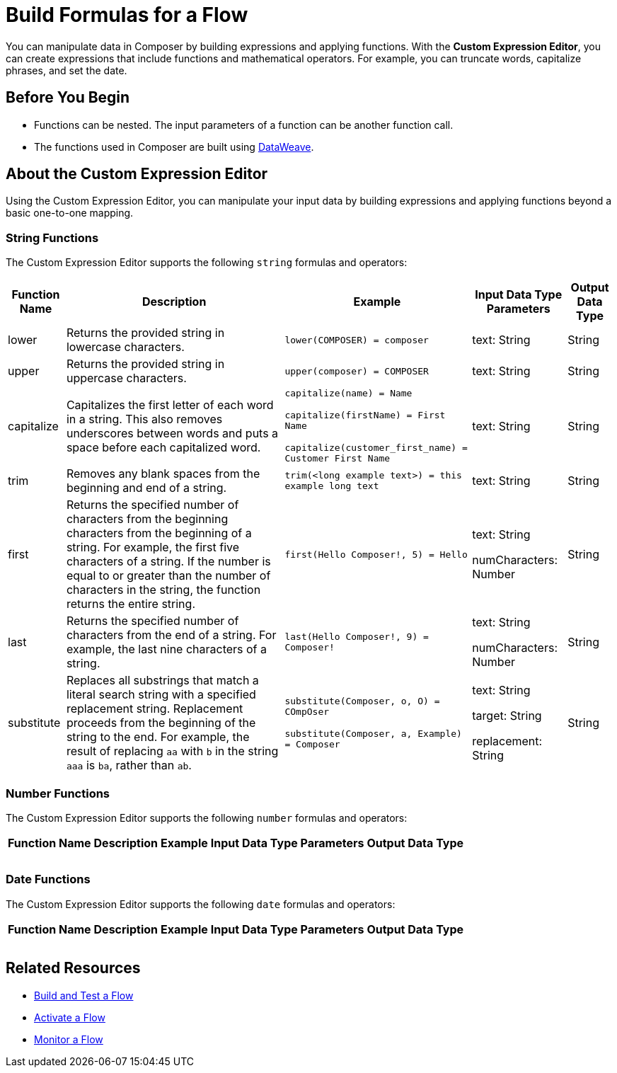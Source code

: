 = Build Formulas for a Flow

You can manipulate data in Composer by building expressions and applying functions. With the *Custom Expression Editor*, you can create expressions that include functions and mathematical operators. For example, you can truncate words, capitalize phrases, and set the date.

== Before You Begin

//More content may be added - to be determined later
* Functions can be nested. The input parameters of a function can be another function call.
* The functions used in Composer are built using https://docs.mulesoft.com/dataweave/2.3/dw-operators[DataWeave].

== About the Custom Expression Editor

Using the Custom Expression Editor, you can manipulate your input data by building expressions and applying functions beyond a basic one-to-one mapping.

=== String Functions

The Custom Expression Editor supports the following `string` formulas and operators:

[%header%autowidth.spread]
|===

|Function Name |Description |Example |Input Data Type Parameters |Output Data Type

|lower | Returns the provided string in lowercase characters. |`lower(COMPOSER) = composer` |text: String |String

|upper |Returns the provided string in uppercase characters. |`upper(composer) = COMPOSER` |text: String |String

|capitalize |Capitalizes the first letter of each word in a string. This also removes underscores between words and puts a space before each capitalized word.
|`capitalize(name) = Name` +

`capitalize(firstName) = First Name` +

`capitalize(customer_first_name) = Customer First Name` +
|text: String |String

|trim |Removes any blank spaces from the beginning and end of a string.
|`trim(<long example text>) = this example long text` |text: String |String

|first |Returns the specified number of characters from the beginning  characters from the beginning of a string. For example, the first five characters of a string.
If the number is equal to or greater than the number of characters in the string, the function returns the entire string. |`first(Hello Composer!, 5) = Hello` |text: String +

numCharacters: Number |String

|last |Returns the specified number of characters from the end of a string.  For example, the last nine characters of a string. |`last(Hello Composer!, 9) = Composer!` |text: String +

numCharacters: Number|String

|substitute |Replaces all substrings that match a literal search string with a specified replacement string. Replacement proceeds from the beginning of the string to the end. For example, the result of replacing `aa` with `b` in the string `aaa` is `ba`, rather than `ab`. |`substitute(Composer, o, O) = COmpOser` +

`substitute(Composer, a, Example) = Composer`

|text: String +

target: String +

replacement: String |
String

|===

=== Number Functions

The Custom Expression Editor supports the following `number` formulas and operators:

[%header%autowidth.spread]
|===

|Function Name |Description |Example |Input Data Type Parameters |Output Data Type

|  |  |  |  |
|  |  |  |  |
|  |  |  |  |

|===

=== Date Functions

The Custom Expression Editor supports the following `date` formulas and operators:

[%header%autowidth.spread]
|===

|Function Name |Description |Example |Input Data Type Parameters |Output Data Type

|  |  |  |  |
|  |  |  |  |
|  |  |  |  |

|===


== Related Resources

ifeval::["{product}"=="salesforce"]
* xref:ms_composer_overview.adoc[Mulesoft Composer for Salesforce: Overview]
endif::[]

ifeval::["{product}"=="mulesoft"]
* xref:ms_composer_overview.adoc[Mulesoft Composer: Overview]
endif::[]

ifeval::["{product}"=="salesforce"]
* xref:ms_composer_prerequisites.adoc[MuleSoft Composer for Salesforce: Getting Started]
endif::[]

ifeval::["{product}"=="mulesoft"]
* xref:ms_composer_prerequisites.adoc[MuleSoft Composer: Getting Started]
endif::[]

* xref:ms_composer_flows.adoc[Build and Test a Flow]
* xref:ms_composer_activation.adoc[Activate a Flow]
* xref:ms_composer_monitoring.adoc[Monitor a Flow]

ifeval::["{product}"=="salesforce"]
* https://help.salesforce.com/s/search-result?language=en_US&f%3A%40sflanguage=%5Bes%5D&sort=relevancy&f%3A%40sfkbdccategoryexpanded=%5BAll%5D&t=allResultsTab#t=allResultsTab&sort=date%20descending&f:@objecttype=%5BKBKnowledgeArticle%5D&f:@sflanguage=%5Ben_US%5D&f:@sfkbdccategoryexpanded=%5BAll,MuleSoft%20Composer%5D[Knowledge Articles]
endif::[]

ifeval::["{product}"=="mulesoft"]
* https://help.mulesoft.com/s/global-search/%40uri#t=SalesforceArticle&f:@sfdcproduct=%5BMuleSoft%20Composer%5D[Knowledge Articles]
endif::[]
